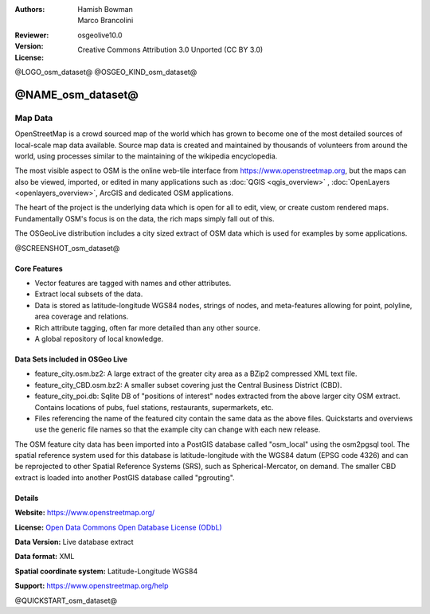 :Authors: Hamish Bowman, Marco Brancolini
:Reviewer: 
:Version: osgeolive10.0
:License: Creative Commons Attribution 3.0 Unported (CC BY 3.0)

@LOGO_osm_dataset@
@OSGEO_KIND_osm_dataset@


@NAME_osm_dataset@
================================================================================

Map Data
~~~~~~~~~~~~~~~~~~~~~~~~~~~~~~~~~~~~~~~~~~~~~~~~~~~~~~~~~~~~~~~~~~~~~~~~~~~~~~~~

OpenStreetMap is a crowd sourced map of the world which has grown to become one of the most detailed sources of local-scale map data available. Source map data is created and maintained by thousands of volunteers from around the world, using processes similar to the maintaining of the wikipedia encyclopedia.

The most visible aspect to OSM is the online web-tile interface from https://www.openstreetmap.org, but the maps can also be viewed, imported, or edited in many applications such as :doc:`QGIS <qgis_overview>` , :doc:`OpenLayers <openlayers_overview>`, ArcGIS and dedicated OSM applications.

The heart of the project is the underlying data which is open for all to edit, view, or create custom rendered maps. Fundamentally OSM's focus is on the data, the rich maps simply fall out of this.

The OSGeoLive distribution includes a city sized extract of OSM data which is used for examples by some applications.

@SCREENSHOT_osm_dataset@

Core Features
--------------------------------------------------------------------------------

* Vector features are tagged with names and other attributes.

* Extract local subsets of the data.

* Data is stored as latitude-longitude WGS84 nodes, strings of nodes, and meta-features allowing for point, polyline, area coverage and relations.

* Rich attribute tagging, often far more detailed than any other source.

* A global repository of local knowledge.


Data Sets included in OSGeo Live
--------------------------------------------------------------------------------

- feature_city.osm.bz2: A large extract of the greater city area as a BZip2 compressed XML text file.

- feature_city_CBD.osm.bz2: A smaller subset covering just the Central Business District (CBD).

- feature_city_poi.db: Sqlite DB of "positions of interest" nodes extracted from the above larger city OSM extract. Contains locations of pubs, fuel stations, restaurants, supermarkets, etc.

- Files referencing the name of the featured city contain the same data as the above files. Quickstarts and overviews use the generic file names so that the example city can change with each new release.

The OSM feature city data has been imported into a PostGIS database called "osm_local" using the osm2pgsql tool. The spatial reference system used for this database is latitude-longitude with the WGS84 datum (EPSG code 4326) and can be reprojected to other Spatial Reference Systems (SRS), such as Spherical-Mercator, on demand.
The smaller CBD extract is loaded into another PostGIS database called "pgrouting".


Details
--------------------------------------------------------------------------------

**Website:** https://www.openstreetmap.org/

**License:** `Open Data Commons Open Database License (ODbL) <http://opendatacommons.org/licenses/odbl/>`_

**Data Version:** Live database extract

**Data format:** XML

**Spatial coordinate system:** Latitude-Longitude WGS84

**Support:** https://www.openstreetmap.org/help

@QUICKSTART_osm_dataset@

.. presentation-note
    OpenStreetMap is a crowd sourced map of the world which has grown to become one of the most detailed sources of local-scale map data available.
    The OSGeoLive distribution includes a city sized extract of OpenStreetMap data.
